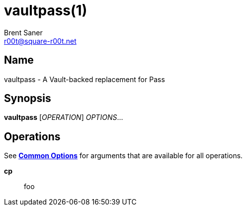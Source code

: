 = vaultpass(1)
Brent Saner <r00t@square-r00t.net>

:doctype: manpage
:manmanual: VAULTPASS
:mansource: VAULTPASS
:man-linkstyle: pass:[blue R < >]

== Name

vaultpass - A Vault-backed replacement for Pass

== Synopsis

*vaultpass* [_OPERATION_] _OPTIONS_...

[#operations]
== Operations

See *<<common-options,Common Options>>* for arguments that are available for all operations.

*cp*::
  foo
// TODO
